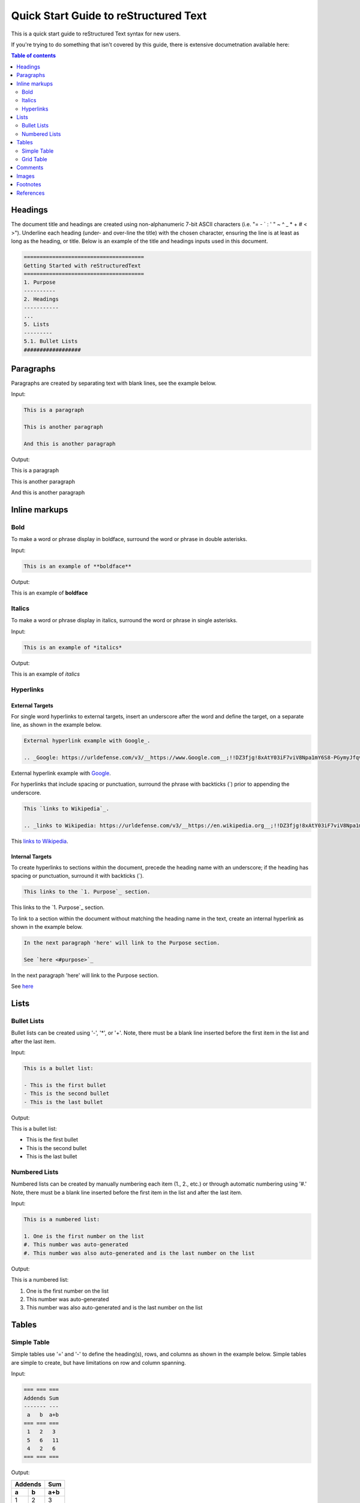 .. quick_rst:

Quick Start Guide to reStructured Text
=======================================

This is a quick start guide to reStructured Text syntax for new users.

If you're trying to do something that isn't covered by this guide, there is extensive documetnation available here: 

.. contents:: Table of contents
    :local:
    :backlinks: entry
    :depth: 2

Headings
-----------

The document title and headings are created using non-alphanumeric 7-bit ASCII characters (i.e. "= - ` : ' " ~ ^ _ * + # < >"). Underline each heading (under- and over-line the title) with the chosen character, ensuring the line is at least as long as the heading, or title. Below is an example of the title and headings inputs used in this document.

.. code-block:: rst
 
    ======================================
    Getting Started with reStructuredText
    ======================================
    1. Purpose
    ----------
    2. Headings
    -----------
    ...
    5. Lists
    ---------
    5.1. Bullet Lists
    ##################

Paragraphs
--------------

Paragraphs are created by separating text with blank lines, see the example below.

Input:

.. code-block:: rst

    This is a paragraph
    
    This is another paragraph
    
    And this is another paragraph
    
Output:

This is a paragraph

This is another paragraph

And this is another paragraph

Inline markups
------------------
Bold
~~~~~~~~~~

To make a word or phrase display in boldface, surround the word or phrase in double asterisks.

Input:

.. code-block:: rst

    This is an example of **boldface**

Output:

This is an example of **boldface**

Italics
~~~~~~~~

To make a word or phrase display in italics, surround the word or phrase in single asterisks.

Input:

.. code-block:: rst

    This is an example of *italics*

Output:

This is an example of *italics*

Hyperlinks
~~~~~~~~~~~~~~

External Targets
^^^^^^^^^^^^^^^^^^^^^

For single word hyperlinks to external targets, insert an underscore after the word and define the target, on a separate line, as shown in the example below.

.. code-block:: rst
    
    External hyperlink example with Google_.
    
    .. _Google: https://urldefense.com/v3/__https://www.Google.com__;!!DZ3fjg!8xAtY03iF7viV8Npa1mY6S8-PGymyJfqvv7pXr6i0waiTMC95a1G8qeFb2gaHkBKvZJUCFu_SVW4Us4nnxA$ 
    
External hyperlink example with Google_.
 
.. _Google: https://urldefense.com/v3/__https://www.Google.com__;!!DZ3fjg!8xAtY03iF7viV8Npa1mY6S8-PGymyJfqvv7pXr6i0waiTMC95a1G8qeFb2gaHkBKvZJUCFu_SVW4Us4nnxA$ 

For hyperlinks that include spacing or punctuation, surround the phrase with backticks (`) prior to appending the underscore.

.. code-block:: rst
 
    This `links to Wikipedia`_.
    
    .. _links to Wikipedia: https://urldefense.com/v3/__https://en.wikipedia.org__;!!DZ3fjg!8xAtY03iF7viV8Npa1mY6S8-PGymyJfqvv7pXr6i0waiTMC95a1G8qeFb2gaHkBKvZJUCFu_SVW4iN6OpJ8$ 

This `links to Wikipedia`_.

.. _links to Wikipedia: https://urldefense.com/v3/__https://en.wikipedia.org__;!!DZ3fjg!8xAtY03iF7viV8Npa1mY6S8-PGymyJfqvv7pXr6i0waiTMC95a1G8qeFb2gaHkBKvZJUCFu_SVW4iN6OpJ8$ 

Internal Targets
^^^^^^^^^^^^^^^^^^^^^

To create hyperlinks to sections within the document, precede the heading name with an underscore; if the heading has spacing or punctuation, surround it with backticks (`).

.. code-block:: rst

    This links to the `1. Purpose`_ section.
    
This links to the `1. Purpose`_ section.

To link to a section within the document without matching the heading name in the text, create an internal hyperlink as shown in the example below.

.. code-block:: rst
    
    In the next paragraph 'here' will link to the Purpose section.
    
    See `here <#purpose>`_
    
In the next paragraph 'here' will link to the Purpose section.

See `here <#purpose>`_

Lists
---------

Bullet Lists
~~~~~~~~~~~~~~

Bullet lists can be created using '-', '*', or '+'. Note, there must be a blank line inserted before the first item in the list and after the last item.

Input:

.. code-block:: rst
    
    This is a bullet list:
    
    - This is the first bullet
    - This is the second bullet
    - This is the last bullet

Output:

This is a bullet list:

- This is the first bullet
- This is the second bullet
- This is the last bullet

Numbered Lists
~~~~~~~~~~~~~~~~

Numbered lists can be created by manually numbering each item (1., 2., etc.) or through automatic numbering using '#.' Note, there must be a blank line inserted before the first item in the list and after the last item.

Input:

.. code-block:: rst

    This is a numbered list:
    
    1. One is the first number on the list
    #. This number was auto-generated
    #. This number was also auto-generated and is the last number on the list

Output:

This is a numbered list:

1. One is the first number on the list
#. This number was auto-generated
#. This number was also auto-generated and is the last number on the list

Tables
----------

Simple Table
~~~~~~~~~~~~~

Simple tables use '=' and '-' to define the heading(s), rows, and columns as shown in the example below. Simple tables are simple to create, but have limitations on row and column spanning.

Input:

.. code-block:: rst

    === === ===
    Addends Sum
    ------- ---
     a   b  a+b
    === === ===
     1   2   3
     5   6   11
     4   2   6
    === === ===

Output:

=== === ===
Addends Sum
------- ---
 a   b  a+b
=== === ===
 1   2   3
 5   6   11
 4   2   6
=== === ===

Grid Table
~~~~~~~~~~~~~~

Grid tables are created using '-' for row delineators, '+' for corner delineators, and '|' for column delineators. Grid table are more cumbersome to create, but offer more flexibility in row and column spanning. 

Input:

.. code-block:: rst

    +------------+------------+-----------+
    |     Header of the Addition Table    |
    +============+============+===========+
    |         Addends         |    Sum    |
    +------------+------------+-----------+
    |     2      |            |     7     |
    +------------+     5      +-----------+
    |     4      |            |     9     |
    +------------+------------+-----------+
    |     6      |     7      |     13    |
    +------------+------------+-----------+

Output:

+------------+------------+-----------+
|     Header of the Addition Table    |
+============+============+===========+
|         Addends         |    Sum    |
+------------+------------+-----------+
|     2      |            |     7     |
+------------+     5      +-----------+
|     4      |            |     9     |
+------------+------------+-----------+
|     6      |     7      |     13    |
+------------+------------+-----------+

Comments
------------

Comments can be inserted by adding '..' at the beginning of the line. Comments only show in the .rst code an are not rendered into the document.

Input:

.. code-block:: rst

    .. This is a comment and won't be rendered

Output: (not rendered)

.. This is a comment and won't be rendered

Images
----------

Images can be inserted using '.. image::' or '.. figure::'. A figure is an image with a caption.

Input:

.. code-block:: rst
    
    .. image:: theimage.jpeg
    
    .. figure:: thefigure.jpeg
    
    This is the caption for the figure

Footnotes
--------------

Similar to lists, footnotes can be manually or automatically numbered. In either case, the number, or '#', is surrounded by brackets ('[' and ']'), and appended with an underscore'_' as shown in the example below.

Input:

.. code-block:: rst
    
    There is an example of a footnote [1]_ in this sentence.
    
    Footnotes can also be auto-numerated using the # similar to numbered lists [#]_.
    
    .. [1] this is what the footnote is tied to
    
    .. [#] this is what the other footnote is tied to

Output (see bottom of page for footnotes):

There is an example of a footnote [1]_ in this sentence.

Footnotes can also be auto-numerated using the # similar to lists [#]_.

References
---------------

10.1 https://urldefense.com/v3/__https://docutils.sourceforge.io/rst.html__;!!DZ3fjg!8xAtY03iF7viV8Npa1mY6S8-PGymyJfqvv7pXr6i0waiTMC95a1G8qeFb2gaHkBKvZJUCFu_SVW4gzUeuEY$ 

10.2 https://urldefense.com/v3/__https://en.wikipedia.org__;!!DZ3fjg!8xAtY03iF7viV8Npa1mY6S8-PGymyJfqvv7pXr6i0waiTMC95a1G8qeFb2gaHkBKvZJUCFu_SVW4iN6OpJ8$ 

.. [1] this is what the footnote is tied to

.. [#] this is what the other footnote is tied to
